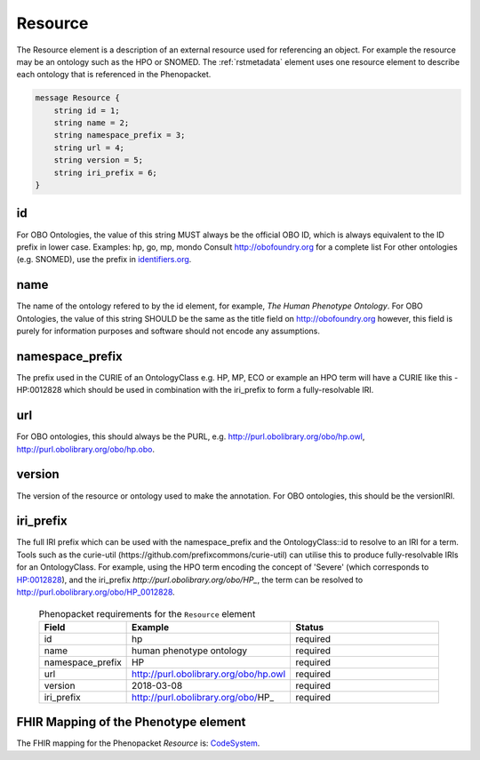 .. _rstresource:

========
Resource
========


The Resource element is a description of an external resource used for referencing an object. For example the
resource may be an ontology such as the HPO or SNOMED. The :ref:`rstmetadata` element uses one resource
element to describe each ontology that is referenced in the Phenopacket.


.. code-block:: proto

    message Resource {
        string id = 1;
        string name = 2;
        string namespace_prefix = 3;
        string url = 4;
        string version = 5;
        string iri_prefix = 6;
    }



id
~~
For OBO Ontologies, the value of this string MUST always be the official
OBO ID, which is always equivalent to the ID prefix in lower case.
Examples: hp, go, mp, mondo
Consult http://obofoundry.org for a complete list
For other ontologies (e.g. SNOMED), use the prefix in `identifiers.org <http://identifiers.org/>`_.

name
~~~~
The name of the ontology refered to by the id element, for example, `The Human Phenotype Ontology`.
For OBO Ontologies, the value of this string SHOULD be the same as the title
field on http://obofoundry.org
however, this field is purely for information purposes and software
should not encode any assumptions.

namespace_prefix
~~~~~~~~~~~~~~~~
The prefix used in the CURIE of an OntologyClass e.g. HP, MP, ECO
or example an HPO term will have a CURIE like this - HP:0012828 which should be used in combination with
the iri_prefix to form a fully-resolvable IRI.

url
~~~
For OBO ontologies, this should always be the PURL, e.g.
http://purl.obolibrary.org/obo/hp.owl, http://purl.obolibrary.org/obo/hp.obo.

version
~~~~~~~
The version of the resource or ontology used to make the annotation.
For OBO ontologies, this should be the versionIRI.


iri_prefix
~~~~~~~~~~

The full IRI prefix which can be used with the namespace_prefix and the OntologyClass::id to resolve to an IRI for a
term. Tools such as the curie-util (https://github.com/prefixcommons/curie-util) can utilise this to produce
fully-resolvable IRIs for an OntologyClass.
For example, using the HPO term encoding the concept of 'Severe' (which corresponds to
`HP:0012828 <https://hpo.jax.org/app/browse/term/HP:0012828>`_), and the iri_prefix
`http://purl.obolibrary.org/obo/HP_`, the term can
be resolved to http://purl.obolibrary.org/obo/HP_0012828.




  .. list-table:: Phenopacket requirements for the ``Resource`` element
    :widths: 25 50 50
    :header-rows: 1

    * - Field
      - Example
      - Status
    * - id
      - hp
      - required
    * - name
      - human phenotype ontology
      - required
    * - namespace_prefix
      - HP
      - required
    * - url
      - http://purl.obolibrary.org/obo/hp.owl
      - required
    * - version
      - 2018-03-08
      - required
    * - iri_prefix
      - http://purl.obolibrary.org/obo/HP_
      - required


FHIR Mapping of the Phenotype element
~~~~~~~~~~~~~~~~~~~~~~~~~~~~~~~~~~~~~
The FHIR mapping for the Phenopacket `Resource` is: `CodeSystem <http://www.hl7.org/fhir/codesystem.html>`_.
